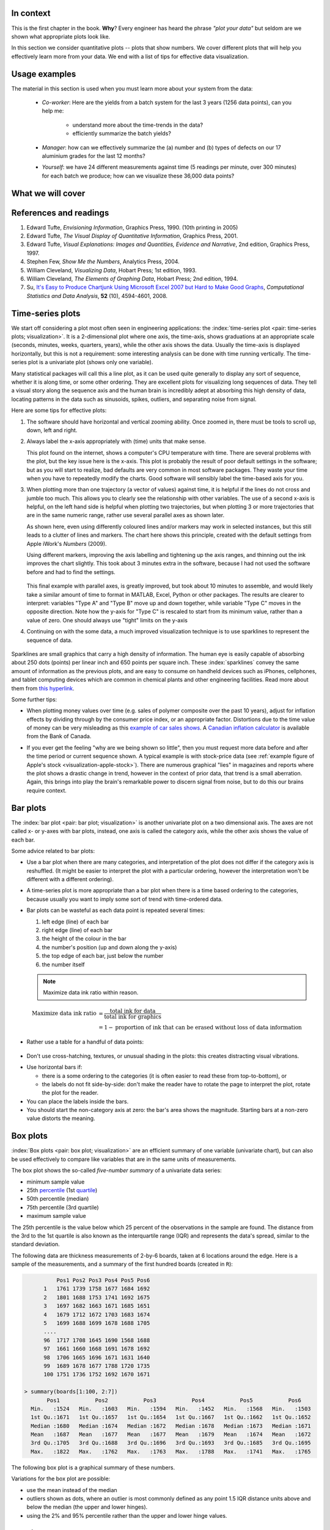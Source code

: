 In context
==========

This is the first chapter in the book. **Why**?  Every engineer has heard the phrase *"plot your data"* but seldom are we shown what appropriate plots look like.

In this section we consider quantitative plots -- plots that show numbers.  We cover different plots that will help you effectively learn more from your data. We end with a list of tips for effective data visualization.

Usage examples
==============

The material in this section is used when you must learn more about your system from the data:

	* *Co-worker*: Here are the yields from a batch system for the last 3 years (1256 data points), can you help me:

		* understand more about the time-trends in the data?
		* efficiently summarize the batch yields?

	* *Manager*:  how can we effectively summarize the (a) number and (b) types of defects on our 17 aluminium grades for the last 12 months?

	* *Yourself*: we have 24 different measurements against time (5 readings per minute, over 300 minutes) for each batch we produce; how can we visualize these 36,000 data points?


What we will cover
==================

.. figure:: ../figures/visualization/visualization-subject-mapping.png
	:alt:	../figures/visualization/visualization-subject-mapping.xmind
	:width: 750px
	:align: center
	:scale: 60

References and readings
=======================

.. index::
	pair: references and readings; visualization

#. Edward Tufte, *Envisioning Information*, Graphics Press, 1990. (10th printing in 2005)
#. Edward Tufte, *The Visual Display of Quantitative Information*, Graphics Press, 2001.
#. Edward Tufte, *Visual Explanations: Images and Quantities, Evidence and Narrative*, 2nd edition, Graphics Press, 1997.
#. Stephen Few, *Show Me the Numbers*, Analytics Press, 2004.
#. William Cleveland, *Visualizing Data*, Hobart Press; 1st edition, 1993.
#. William Cleveland, *The Elements of Graphing Data*, Hobart Press; 2nd edition, 1994.
#. Su, `It's Easy to Produce Chartjunk Using Microsoft Excel 2007 but Hard to Make Good Graphs <http://dx.doi.org/10.1016/j.csda.2008.03.007>`_, *Computational Statistics and Data Analysis*, **52** (10), 4594-4601, 2008.

.. _visualization_time_series:

Time-series plots
=================

We start off considering a plot most often seen in engineering applications: the :index:`time-series plot <pair: time-series plots; visualization>`.  It is a 2-dimensional plot where one axis, the time-axis, shows graduations at an appropriate scale (seconds, minutes, weeks, quarters, years), while the other axis shows the data.  Usually the time-axis is displayed horizontally, but this is not a requirement: some interesting analysis can be done with time running vertically.  The time-series plot is a univariate plot (shows only one variable).

Many statistical packages will call this a line plot, as it can be used quite generally to display any sort of sequence, whether it is along time, or some other ordering.  They are excellent plots for visualizing long sequences of data.  They tell a visual story along the sequence axis and the human brain is incredibly adept at absorbing this high density of data,  locating patterns in the data such as sinusoids, spikes, outliers, and separating noise from signal.

Here are some tips for effective plots:

1.	The software should have horizontal and vertical zooming ability.  Once zoomed in, there must be tools to scroll up, down, left and right.

2.	Always label the x-axis appropriately with (time) units that make sense.  

	.. _visualization-bad-labels:

	.. image:: ../figures/visualization/CPU-temperature_-_from_www_aw_org_on_26_Dec_2009.png
		:width: 750px
		:align: center
		:scale: 50

	This plot found on the internet, shows a computer's CPU temperature with time.  There are several problems with the plot, but the key issue here is the x-axis.  This plot is probably the result of poor default settings in the software; but as you will start to realize, bad defaults are very common in most software packages.  They waste your time when you have to repeatedly modify the charts.  Good software will sensibly label the time-based axis for you.
	

3.	When plotting more than one trajectory (a vector of values) against time, it is helpful if the lines do not cross and jumble too much.  This allows you to clearly see the relationship with other variables.  The use of a second x-axis is helpful, on the left hand side is helpful when plotting two trajectories, but when plotting 3 or more trajectories that are in the same numeric range, rather use several parallel axes as shown later.

	.. _visualization-cluttered-trajectories:

	.. image:: ../figures/visualization/3_correlated_variables_-_badly_displayed_in_Numbers.png
		:width: 750px

	As shown here, even using differently coloured lines and/or markers may work in selected instances, but this still leads to a clutter of lines and markers. The chart here shows this principle, created with the default settings from Apple iWork's *Numbers* (2009).

	Using different markers, improving the axis labelling and tightening up the axis ranges, and thinning out the ink improves the chart slightly.  This took about 3 minutes extra in the software, because I had not used the software before and had to find the settings.

	.. figure:: ../figures/visualization/3_correlated_variables_-_slightly_better.png
		:width: 750px

	This final example with parallel axes, is greatly improved, but took about 10 minutes to assemble, and would likely take a similar amount of time to format in MATLAB, Excel, Python or other packages.  The results are clearer to interpret: variables "Type A" and "Type B" move up and down together, while variable "Type C" moves in the opposite direction.  Note how the y-axis for "Type C" is rescaled to start from its minimum value, rather than a value of zero.  One should always use "tight" limits on the y-axis

	.. _visualization-cleaned-trajectories:

	.. image:: ../figures/visualization/3_correlated_variables_-_better.png
		:width: 750px

4.	Continuing on with the some data, a much improved visualization technique is to use sparklines to represent the sequence of data.

		.. _visualization-sparkline-trajectories:

		.. figure:: ../figures/visualization/3-correlated-variables-as-sparklines.png
			:scale: 30

Sparklines are small graphics that carry a high density of information.  The human eye is easily capable of absorbing about 250 dots (points) per linear inch and 650 points per square inch.  These :index:`sparklines` convey the same amount of information as the previous plots, and are easy to consume on handheld devices such as iPhones, cellphones, and tablet computing devices which are common in chemical plants and other engineering facilities.  Read more about them from `this hyperlink <http://www.edwardtufte.com/bboard/q-and-a-fetch-msg?msg_id=0001OR>`_.

Some further tips:

-	When plotting money values over time (e.g. sales of polymer composite over the past 10 years), adjust for inflation effects by dividing through by the consumer price index, or an appropriate factor.  Distortions due to the time value of money can be very misleading as this `example of car sales shows <http://www.duke.edu/~rnau/411infla.htm>`_.   A `Canadian inflation calculator <http://www.bankofcanada.ca/en/rates/inflation_calc.html>`_ is available from the Bank of Canada.

-	If you ever get the feeling "why are we being shown so little", then you must request more data before and after the time period or current sequence shown. A typical example is with stock-price data (see :ref:`example figure of Apple's stock <visualization-apple-stock>`). There are numerous graphical "lies" in magazines and reports where the plot shows a drastic change in trend, however in the context of prior data, that trend is a small aberration.  Again, this brings into play the brain's remarkable power to discern signal from noise, but to do this our brains require context.

	.. _visualization-apple-stock:

	.. image:: ../figures/visualization/AAPL-stock-prices.png
		:width: 750px
		:scale: 80
		:align: center

Bar plots
=========

The :index:`bar plot <pair: bar plot; visualization>` is another univariate plot on a two dimensional axis.  The axes are not called x- or y-axes with bar plots, instead, one axis is called the category axis, while the other axis shows the value of each bar.

.. image:: ../figures/visualization/bar-plot-example-expenses.png
   :scale: 60

Some advice related to bar plots:

-	Use a bar plot when there are many categories, and interpretation of the plot does not differ if the category axis is reshuffled.  (It might be easier to interpret the plot with a particular ordering, however the interpretation won't be different with a different ordering).

-	A time-series plot is more appropriate than a bar plot when there is a time based ordering to the categories, because usually you want to imply some sort of trend with time-ordered data.

	.. image:: ../figures/visualization/quarterly-profit-barplot-vs-lineplot.png
		:alt:	../figures/visualization/quarterly-profit-barplot.R
		:width: 750px
		:align: center
		:scale: 100

-	Bar plots can be wasteful as each data point is repeated several times:

	#. left edge (line) of each bar
	#. right edge (line) of each bar
	#. the height of the colour in the bar
	#. the number's position (up and down along the y-axis)
        #. the top edge of each bar, just below the number
	#. the number itself

        .. note::

	    Maximize data ink ratio within reason.

	.. math::

		\text{Maximize data ink ratio} &= \frac{\text{total ink for data}}{\text{total ink for graphics}}     \\
		                              &= 1 - \text{proportion of ink that can be erased without loss of data information}

-	Rather use a table for a handful of data points:

    .. image:: ../figures/visualization/profit-by-region.png
		:alt:	../figures/visualization/profit-by-region.numbers
		:width: 750px
		:align: center
		:scale: 100

-	Don't use cross-hatching, textures, or unusual shading in the plots: this creates distracting visual vibrations.

	.. image:: ../figures/visualization/hatched-barplot.png
		:alt:	../figures/visualization/hatched-barplot.R
		:width: 600px
		:align: center
		:scale: 45

.. COMMENTS
  Stack bar plots are OK, they show breakdowns quite nicely, even though one has to read the accompanying text carefully to make sure the break down is what you think it is.  Never underestimate the audience's intelligence.
  - My preference is to avoid stacked bar plots.  I'm never sure, until I read the text carefully, or the plot annotations, whether the bars represent a cumulative amount or an incremental amount.  Is the blue region showing 25% or 15%?

-	Use horizontal bars if:

	- there is a some ordering to the categories (it is often easier to read these from top-to-bottom), or
	- the labels do not fit side-by-side: don't make the reader have to rotate the page to interpret the plot, rotate the plot for the reader.

-	You can place the labels inside the bars.

-	You should start the non-category axis at zero: the bar's area shows the magnitude.  Starting bars at a non-zero value distorts the meaning.

..
  Exception to starting at zero: todo Few, p 189 (ranges)


Box plots
==========

:index:`Box plots <pair: box plot; visualization>` are an efficient summary of one variable (univariate chart), but can also be used effectively to compare like variables that are in the same units of measurements.

The box plot shows the so-called *five-number summary* of a univariate data series: 

- minimum sample value
- 25th `percentile <http://en.wikipedia.org/wiki/Percentile>`_ (1st `quartile <http://en.wikipedia.org/wiki/Quartile>`_)
- 50th percentile (median)
- 75th percentile (3rd quartile)
- maximum sample value

The 25th percentile is the value below which 25 percent of the observations in the sample are found. The distance from the 3rd to the 1st quartile is also known as the interquartile range (IQR) and represents the data's spread, similar to the standard deviation.

The following data are thickness measurements of 2-by-6 boards, taken at 6 locations around the edge.  Here is a sample of the measurements, and a summary of the first hundred boards (created in ``R``):

.. code-block:: text

	    Pos1 Pos2 Pos3 Pos4 Pos5 Pos6
	1   1761 1739 1758 1677 1684 1692
	2   1801 1688 1753 1741 1692 1675
	3   1697 1682 1663 1671 1685 1651
	4   1679 1712 1672 1703 1683 1674
	5   1699 1688 1699 1678 1688 1705
        ....
	96  1717 1708 1645 1690 1568 1688
	97  1661 1660 1668 1691 1678 1692
	98  1706 1665 1696 1671 1631 1640
	99  1689 1678 1677 1788 1720 1735
	100 1751 1736 1752 1692 1670 1671

  > summary(boards[1:100, 2:7])
         Pos1           Pos2           Pos3           Pos4           Pos5           Pos6
    Min.   :1524   Min.   :1603   Min.   :1594   Min.   :1452   Min.   :1568   Min.   :1503
    1st Qu.:1671   1st Qu.:1657   1st Qu.:1654   1st Qu.:1667   1st Qu.:1662   1st Qu.:1652
    Median :1680   Median :1674   Median :1672   Median :1678   Median :1673   Median :1671
    Mean   :1687   Mean   :1677   Mean   :1677   Mean   :1679   Mean   :1674   Mean   :1672
    3rd Qu.:1705   3rd Qu.:1688   3rd Qu.:1696   3rd Qu.:1693   3rd Qu.:1685   3rd Qu.:1695
    Max.   :1822   Max.   :1762   Max.   :1763   Max.   :1788   Max.   :1741   Max.   :1765

The following box plot is a graphical summary of these numbers.

.. _visualization-boxplot-example:

.. image:: ../figures/visualization/boxplot-for-two-by-six-100-boards.png
	:align: left
	:width: 700px
	:scale: 55

Variations for the box plot are possible:

- use the mean instead of the median
- outliers shown as dots, where an outlier is most commonly defined as any point 1.5 IQR distance units above and below the median (the upper and lower hinges).
- using the 2% and 95% percentile rather than the upper and lower hinge values.

.. _visualization_scatter_plots:

Relational graphs: scatter plots
================================
	
This is a plot many people are comfortable using.  It helps one understand the relationship between two variables - a bivariate plot - as opposed to the previous charts that are univariate.  A :index:`scatter plot <index: scatter plot; visualization>` is a collection of points shown inside a box formed by 2 axes, at 90 degrees to each other.  The marker's position is located at the intersection of the values shown on the horizontal (x) axis and vertical (y) axis.

The unspoken intention of a scatter plot is usually to ask the reader to draw a causal relationship between the two variables.  However, not all scatter plots actually show causal phenomenon.

.. image:: ../figures/visualization/scatterplot-figures.png
	:width: 750px
	:scale: 80

Strive for graphical excellence by:

- making each axis as tight as possible
- avoid heavy grid lines
- use the least amount of ink
- do not distort the axes

There is an unfounded fear that others won't understand your 2D scatter plot.  Tufte (*Visual Display of Quantitative Information*, p 83) shows that there are no scatter plots in a sample (1974 to 1980) of US, German and British dailies, despite studies showing that 12 year olds can interpret such plots.  (Japanese newspapers frequently use them).

You will see this in industrial settings as well.  Next time you go into the control room, try finding any scatter plots.  The audience is not to blame: it is the producers of these charts that assume the audience is incapable of interpreting these plots.

.. note::

	Assume that if you can understand the plot, so will your audience.


Further improvements can be made to your scatter plots:

-	Extend the frames only as far as your data

	.. image:: ../figures/visualization/scatterplot-figures-with-regression-lines.png
		:width: 750px
		:scale: 75

-	One can add box plots and histograms to the side of the axes to aide interpretation

	.. image:: ../figures/visualization/scatterplot-with-histograms-updated.png
		:width: 750px
		:scale: 42

- Add a third variable to the plot by adjusting the marker size and add a fourth variable with the use of colour:

    .. _reference_to_use_of_colour:

	.. image:: ../figures/visualization/scatterplot-with-2-extra-dimensions.png
		:scale: 80


    This example, from `http://gapminder.org <http://graphs.gapminder.org/world/#$majorMode=chart$is;shi=t;ly=2003;lb=f;il=t;fs=11;al=30;stl=t;st=t;nsl=t;se=t$wst;tts=C$ts;sp=6;ti=2007$zpv;v=0$inc_x;mmid=XCOORDS;iid=phAwcNAVuyj1jiMAkmq1iMg;by=ind$inc_y;mmid=YCOORDS;iid=phAwcNAVuyj0TAlJeCEzcGQ;by=ind$inc_s;uniValue=30;iid=phAwcNAVuyj0XOoBL_n5tAQ;by=ind$inc_c;uniValue=255;gid=CATID0;iid=phAwcNAVuyj2tPLxKvvnNPA;by=ind$map_x;scale=log;dataMin=194;dataMax=96846$map_y;scale=log;dataMin=0.855;dataMax=8.7$map_s;sma=49;smi=1.85$map_c;scale=lin$cd;bd=0$inds=>`_, shows data as of 2007 for income per person against fertility.  The size of each data point is proportional to the country's population and the marker colour shows life expectancy at birth (years).  The GapMinder website allows you to "play" the graph over time, effectively adding a 5th dimension to the 2D plot.  Use the hyperlink above to see how richer countries move towards lower fertility and higher income over time.

Tables 
======

.. index::
   pair: data table; visualization
   see: table; data table

The data table  is an efficient format for comparative data analysis on categorical objects.  Usually the items being compared are placed in a column, while the categorical objects are in the rows.   The quantitative value is then placed in the intersection of the row and column: called the *cell*.  The following examples demonstrate this.

*	Compare monthly payments for buying or leasing various cars (categories).  The first two columns are being compared; the other columns contain additional, secondary information.

	.. figure:: ../figures/visualization/table-car-payments.png
		:alt:	../figures/visualization/table-examples.numbers
		:align: center
		:scale: 75

*	Compare defect types (number of defects) for different product grades (categories):

	.. figure:: ../figures/visualization/table-defect-counts.png
		:alt:	../figures/visualization/table-examples.numbers
		:align: center
		:scale: 50

	This particular table raises more questions:

	-	Which defects cost us the most money?
	-	Which defects occur most frequently?  The table does not contain any information about production rate.  For example, if there are 1850 lots of grade A4636 (first row) produced, then defect A occurs at a rate of 37/1850 = 1/50.  And if 250 lots of grade A2610 (last row) were produced, then again, defect A occurs at a rate of 1/50.  Redrawing the table on a production rate basis would be useful if we are making changes to the process and want to target the most problematic defect.
	-	If we are comparing a type of defect over different grades, then we are now comparing down the table, instead of across the table.  In this case, the fraction of defects for each grade would be a more useful quantity to display.
	-	If we are comparing defects within a grade, then we are comparing across the table.  Here again, the fraction of each defect type, weighted according to the cost of that defect, would be more appropriate.


Three common pitfalls to avoid:

#.	Using pie charts when tables will do

	Pie charts are tempting when we want to graphically breakdown a quantity into components.  I have used them erroneously myself (here is an example on a website that I helped with: http://macc.mcmaster.ca/graduate-students/where-do-they-work).  We won't go into details here, but I strongly suggest you read the convincing evidence of Stephen Few in: `"Save the pies for dessert" <http://www.perceptualedge.com/articles/08-21-07.pdf>`_,   The key problem is that the human eye cannot adequately decode angles, however we have no problem with linear data.

#.	Arbitrary ordering along the first column; usually alphabetically or in time order

	Listing the car types alphabetically is trivial: rather list them by some other 3rd criterion of interest: perhaps minimum down payment required, or typical lease duration, or total amount of interest paid on the loan.  That way you get some extra context to the table for free.

#.	Using excessive grid lines

	Tabular data should avoid vertical grid lines, except when the columns are so close that mistakes will be made.  The human eye will use the visual white space between the numbers to create its own columns.

	.. image:: ../figures/visualization/table-grid-comparison.png
		:scale: 65

To wrap up this section is a demonstration of tabular data in a different format, based on an idea of Tufte in *The Visual Display of Quantitative Information*, page 158.  Here we compare the corrosion resistance and roughness of a steel surface for two different types of coatings, A and B. 

A layout that you expect to see in a standard engineering report:

	+----------+-----------+-----------+-----------+-----------+
	| Product  | Corrosion | resistance| Surface   |roughness  |
	+----------+-----------+-----------+-----------+-----------+
	|          | Coating A |Coating B  | Coating A | Coating B |
	+==========+===========+===========+===========+===========+
	| K135     | 0.30      | 0.22      | 30        |   42      |
	+----------+-----------+-----------+-----------+-----------+
	| K136     | 0.45      | 0.39      | 86        |   31      |
	+----------+-----------+-----------+-----------+-----------+
	| P271     | 0.22      | 0.24      | 24        |   73      |
	+----------+-----------+-----------+-----------+-----------+
	| P275     | 0.40      | 0.44      | 74        |   52      |
	+----------+-----------+-----------+-----------+-----------+
	| S561     | 0.56      | 0.36      | 70        |   75      |
	+----------+-----------+-----------+-----------+-----------+
	| S567     | 0.76      | 0.51      | 63        |   70      |
	+----------+-----------+-----------+-----------+-----------+

And the layout advocated by Tufte:

	.. image:: ../figures/visualization/tables-recast-as-plots-both.png
	   :width: 750px
	   :scale: 75

Note how the slopes carry the information about the effect of changing the coating type.  And the rearranged row ordering shows the changes as well. This idea is effective for 2 treatments, but could be extended to 3 or 4 treatments by adding extra "columns".

Topics of aesthetics and style
==============================

We won't cover these topics, however Tufte's books contain remarkable examples that discuss effective use of colour for good contrast, varying line widths, and graph layout (use more horizontal than vertical - an aspect ratio of about 1.4 to 2.0; and flow the graphics into the location in the text where discussed).

Data frames (axes)
===================

Frames are the basic containers that surround the data and give context to our numbers.  Here are some tips:

#.	Use round numbers
#.	Generally tighten the axes as much as possible, except ...
#.	When showing comparison plots: then all axes must have the same minima and maxima (see the exercise regarding the :ref:`Economist figure <economist-question>`).


Colour
======

:index:`Colour <pair: colour; visualization>` is very effective in all graphical charts, however you must bear in mind that your readers might be colour-blind, or the document might be read from a grayscale print out.  

Note also that a standard colour progression does *not* exist.  We often see dark blues and purples representing low numbers and reds the higher numbers, with greens, yellows, and orange in between.  Also, there are several such colour schemes - there isn't a universal standard.  The only safest colour progression is the grayscale axis, ranging from blacks to white at each extreme: this satisfies both colour-blind readers and users of your grayscale printed output.

See the :ref:`section on scatter plots <reference_to_use_of_colour>` for an example of the effective use of colour.

General summary: revealing complex data graphically
======================================================

One cannot provide generic advice that applies in every instance.  These tips are useful though in most cases:

-	If the question you want answered is to understand causality, then show causality (the most effective way is with bivariate scatter plots).  If trying to answer a question with alternatives: show comparisons (with tiles of plots, or a simple table).

-	Words and graphics belong together: add labels to plots for outliers and explain interesting points; add equations and even small summary tables on top of your plots.  Remember a graph should be like a paragraph of text, not necessarily just a graphical display of numbers which are discussed later on.

-	Avoid obscure coding on the graph: don't label points as "A", "B", "C", .... and then put a legend: "A: grade TK133", "B: grade RT231", "C: grade TK134".  Just put the labels directly on the plot.

-	Do not assume your audience is ignorant and won't understand a complex plot.  Conversely, don't try to enliven a plot with decorations and unnecessary graphics (flip through a copy of almost any weekly news magazine to examples of this sort of embellishment).  As Tufte mentions more than once in his books: "*If the statistics are boring, then you've got the wrong numbers.*".  The graph should stand on its own.

-	When the graphics involve money and time, make sure you adjust the money for inflation.

-	Maximize the data-ink ratio = (ink for data) / (total ink for graphics).  Maximizing this ratio, within reason, means you should (a) eliminate non-data ink and (b) erase redundant data-ink.

-	Maximize data density: humans can interpret data displays of 250 data points per linear inch, and 625 data points per square inch.

Exercises
=========

.. index::
	pair: exercises; visualization

.. question::

	The data shown here are the number of visits to a university website for a particular statistics course.  There are 90 students in the class, however the site is also publicly available.

	.. figure:: ../figures/visualization/course-website-visits.png
		:align: center
		:width: 750px

	#.	What are the names (type) of the 2 plots shown?
	#.	List any 2 interesting features in these data.

.. answer::
	:fullinclude: no 
	:short: Time-series and sparkline.

	#.	The plots are a time-series plot and a sparkline.  The sparkline shows exactly the same data, just a more compact form (without the labelling on the axes).

	#.	Features shown in the data are:

		-	A noticeable weekly cycle; probably assignments are due the next day!
		-	A sustained, high level of traffic in the first week February - maybe a midterm test.
		-	Some days have more than 90 visits, indicating that students visit the site more than once per day, or due to external visitors to the site.

.. question::

	.. _economist-question:

	The following graphics were shown in the print issue of *The Economist* in the 28 November 2009 issue, page 85. The article attempts to argue that there are enough similarities between Japan's stagnant economic experience in the 1990's (known as "Japan's Lost Decade"), and the current experience in the "rich world" western countries to give their policymakers pause for concern.  You can `read the full article here <http://www.economist.com/node/14973163?story_id=14973163>`_.  What problems do you notice with the graphics?

	.. image:: ../figures/visualization/economist-figure-story-id-14973163.png
		:align: center
		:scale: 40

.. answer::
	:fullinclude: no 

	There are several problems with this graphical comparison, but the main concerns are with showing time trends as bar plots, and the alignment of the time trends.

	- The purpose of the plot is to show the similarities between Japan in the 1990's to the current trends (2000's) in Britain and USA.  The data from 2000 onwards for Japan is therefore irrelevant in this case.
	- The data are time-based: a bar-plot is a poor choice to show time-based trends.
	- Notice the symmetry above and below the zero line: in colours: "light blue + grey = dark blue", i.e. "General government balance + Net capital inflow = Private financial balance".  Given this constraint, only 2 of the 3 variables are required.  As I'm not an economics expert, I have no idea which 2 of the 3 would be most relevant.
	- The data for Japan from the 1990's should be shown on the same plot for USA and Britain for the 2000's, since that was the purpose - to show a comparison between Japan's experience and the USA/Britain experience. One way to do this: plot three lines on a time-series chart: one for each of Japan, Britain and USA for "General government balance".  The have a second plot, similar to the first, showing the "Private financial balance".

	Minor problems are:

	- The colour scheme is poor: four different shades of blue are used (two background shades, and two of the time-based parameters)
	- The use of stacked bar plots is almost always problematic: the user is never sure if the bars are cumulative or additive, unless they know the subject matter or read the accompanying text.

.. question::

	This figure is a screen shot from a `Toronto Star article <http://www.yourhome.ca/homes/realestate/article/742160--mortgage-rate-roulette>`_ about mortgage payments as a function of the interest rate.  Redraw the same information in a more suitable form.

	.. image:: ../figures/visualization/Toronto-Star-Mortgage-Rates.png
		:align: center
		:scale: 80

.. answer::
	:fullinclude: no 
	
	The data from this article are needlessly embellished with a picture of a house, a $20,000 bill and a stake in the ground.

	A simple annotated table will show the data well enough.  A bar chart, horizontally or vertically aligned is not suitable.

	.. image:: ../figures/visualization/mortgage-repayment-table.png
		:align: center
		:scale: 60

	Some people have suggested using a scatter plot - I never thought of that, but it works.  It shows a straight line relationship between interest rate and the monthly payment.  I suppose the advantage of that plot is that you can see (a) the relationship is linear, which is should be, and (b) you can visually *interpolate* the monthly payment given any interest rate between 2 and 5%.

	A key point though: the mortgage amount and the amortization rate must be shown with the plot or table.  The cost of the house and the downpayment are actually irrelevant.  You are paying interest on the mortgage amount, where :math:`\text{mortgage amount} = \text{cost of the house} + \text{mortgage insurance} - \text{downpayment}`.  The table or the plot will change if either of those two variables change.  Your monthly payment is higher for shorter amortization periods, and for larger mortgage amounts.


.. question::

	Using the `Website traffic data set <http://datasets.connectmv.com/info/website-traffic>`_

	#.	Create a chart that shows the variation in website traffic for each day of the week.
	#.	Use the same data set to describe any time-based trends that are apparent.

.. answer::
	:fullinclude: no 

	#.	A box plot is an effective way to summarize and compare the data for each day of the week.

		.. code-block:: s

		    web <- read.csv('http://datasets.connectmv.com/file/website-traffic.csv')

		    # Re-order the factors in this order
		    day.names <- c("Saturday", "Sunday", "Monday", "Tuesday", "Wednesday","Thursday", "Friday" )
		    days <- factor(web$DayOfWeek, level=day.names)
		    boxplot(web$Visits ~ days)

		.. figure:: ../figures/visualization/website-traffic-boxplot.png
			:width: 500px
			:scale: 60

		The box plot shows:

			- Much less website traffic on Saturdays and Sundays, especially Sunday which has less spread than Saturday.
			- Visits increase during the weekday, peaking on Wednesday and then dropping down by Friday.
			- This is a website of academic interest, so these trends are expected.

	#.	A time-series plot of the data shows increased visits in September and October, and declining visits in November and December.  This coincides with the phases of the academic term.  Some people use a plot of the total number of visits within each month, which shows this effect in a nice way.

		.. image:: ../figures/visualization/website-traffic-sequence-and-timeseries.png
			:width: 750px
			:align: center

	The best way to draw the time-series plot is to use proper time-based labelling on the x-axis, but we won't cover that topic here.  If you are interested, read up about the ``xts`` package (`see the R tutorial <http://connectmv.com/tutorials/r-tutorial/>`_) and it's plot command.  See how it is used in the code below::

		web <- read.csv('http://datasets.connectmv.com/file/website-traffic.csv')

		layout(matrix(c(1,2), 1, 2))
		plot(web$Visits, type="o")

		# A better plot using the xts library
		library(xts)
		date.order <- as.Date(web$MonthDay, format=" %B %d")
		web.visits <- xts(web$Visits, order.by=date.order)
		plot(web.visits, major.format="%b")


.. todo:: another scatter plot example
.. todo:: spectral data example
.. todo:: batch data example

.. question::

	.. See the higher resolution PNG file version also
	
	.. image:: ../figures/visualization/kidnappings-question.jpg
		:scale: 30

	#.	What type of plot is shown here?
	#.	Describe the two phenomenon displayed.
	#.	Which plot type asks you to draw a cause and effect relationship between two variables?
	#.	Use rough values from the given plot to construct an approximate example of the plot you proposed in part 3.
	#.	What advantage is there to the plot given here, over the type in your answer to part 3.
	
.. answer::

	#.	A time-series plot.

	#.	The rate of cellphone usage (expected to be proportional to number of mobile phone antennae) has increased in Columbia, especially since 2002.  Likely this is this usual case where the price comes down, leading to greater use.  Though some other political or economic change may have taken place in 2002 leading to increased phone use.

		The rate of kidnappings peaked in 2000, at a rate of 8 per 100,000 residents, and has steadily decreased since that peak.
	
	#.	A scatter plot.

	#.	A scatter plot, from approximate values on the plot, is generated by the following code (you may use any software to construct your plot)

		.. literalinclude:: code/kidnappings.R
		       :language: s	
	
		.. figure:: ../figures/visualization/kidnap-mobile.jpg
			:alt:	../figures/visualization/kidnappings.R
			:scale: 60
			:width: 500px
			:align: center
		
	#.	The advantage of the time-series plot is that you are able to clearly see any time-based trends - those are lost in the scatter plot (though you can recover some time-based information when you connect the dots in time order).

	**Comment**: 

	The general negative correlation in the scatter plot, and the trends observed in the time-series plots ask you to infer a relationship between the two trajectories. In this case the plot's author would like you to infer that increased cellphone penetration in the population has been (partly) responsible for the reduction in kidnappings.  

	This relationship may, or may not be, causal in nature.  The only way to ascertain causality would be to do an experiment: in this case, you would remove cellphone antennae and see if kidnappings increased again. This example outlines the problem with trends and data observed from society - we can never be sure the phenomena are causal:

		*	firstly we couldn't possibly perform that experiment of removing cell towers, and
		*	even if we could, the time scales are too long to control the experimental conditions: something else would change while we were doing the experiment.

	To compensate for that, social science studies compare similar countries - for example the original article from `The Economist's website <http://www.economist.com/node/15127287>`_ shows how the same data from Mexico and Venezuela were compared to Columbia's data.	 The article also shows how much  of the trend was due to political changes in the country that were happening at the same time: in particular a 3rd factor not shown in the plots was largely responsible for the decrease in kidnappings.  Kidnappings would probably have remained at the same level if it were not also for the increase in the number of police officers, who are able to respond to citizen's cellphone calls.
	
	Fortunately in engineering situations we deal with much shorter time scales, and are able to better control our experiments.  However the case of an uncertain 3rd factor is prevalent and must be guarded for - we'll learn about this is the section on design of experiments.       




..	question:: 

	*Enrichment*:

	*	Watch `this 20 minute video <http://www.ted.com/index.php/talks/hans_rosling_shows_the_best_stats_you_ve_ever_seen.html>`_ that shows how a 2-dimensional plot comes alive to show 5 dimensions of data.  What are the 5 dimensions?
	*	A condensed version from this, `4 minute YouTube video <http://www.youtube.com/v/jbkSRLYSojo>`_ shows Hans Rosling giving a new perspective on the same data.  This `Economist article <http://www.economist.com/node/17663585>`_ has some interesting background on Dr. Rosling, as does this page, `giving a selection of his work <http://www.economist.com/node/21013330>`_.

